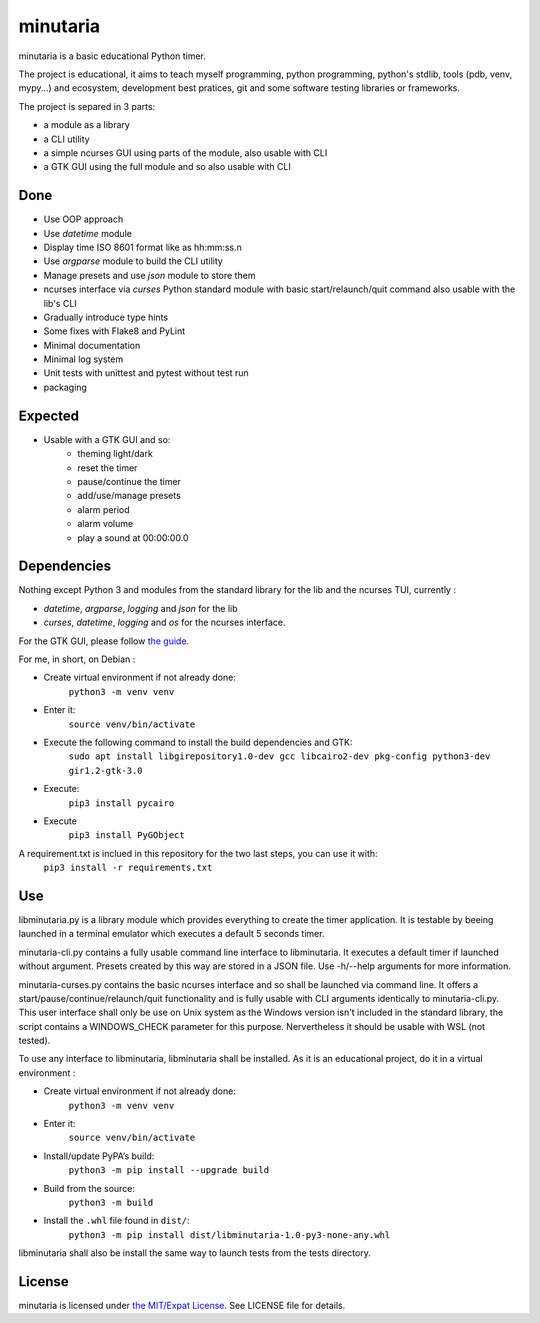 minutaria
=========

minutaria is a basic educational Python timer.

The project is educational, it aims to teach myself programming, python programming, python's stdlib, tools (pdb, venv, mypy...) and ecosystem, development best pratices, git and some software testing libraries or frameworks.

The project is separed in 3 parts:

- a module as a library
- a CLI utility
- a simple ncurses GUI using parts of the module, also usable with CLI
- a GTK GUI using the full module and so also usable with CLI

Done
----

- Use OOP approach
- Use *datetime* module
- Display time ISO 8601 format like as hh:mm:ss.n
- Use *argparse* module to build the CLI utility
- Manage presets and use *json* module to store them
- ncurses interface via *curses* Python standard module with basic start/relaunch/quit command also usable with the lib's CLI
- Gradually introduce type hints
- Some fixes with Flake8 and PyLint
- Minimal documentation
- Minimal log system
- Unit tests with unittest and pytest without test run
- packaging

Expected
--------

- Usable with a GTK GUI and so:
    - theming light/dark
    - reset the timer
    - pause/continue the timer
    - add/use/manage presets
    - alarm period
    - alarm volume
    - play a sound at 00:00:00.0

Dependencies
------------

Nothing except Python 3 and modules from the standard library for the lib and the ncurses TUI, currently :

- *datetime*, *argparse*, *logging* and *json* for the lib
- *curses*, *datetime*, *logging* and *os* for the ncurses interface.

For the GTK GUI, please follow `the guide <https://pygobject.readthedocs.io/en/latest/getting_started.html#gettingstarted>`_.

For me, in short, on Debian :

- Create virtual environment if not already done:
    ``python3 -m venv venv``
- Enter it:
    ``source venv/bin/activate``
- Execute the following command to install the build dependencies and GTK:
    ``sudo apt install libgirepository1.0-dev gcc libcairo2-dev pkg-config python3-dev gir1.2-gtk-3.0``
- Execute:
    ``pip3 install pycairo``
- Execute
    ``pip3 install PyGObject``

A requirement.txt is inclued in this repository for the two last steps, you can use it with:
    ``pip3 install -r requirements.txt``

Use
---

libminutaria.py is a library module which provides everything to create the timer application. It is testable by beeing launched in a terminal emulator which executes a default 5 seconds timer.

minutaria-cli.py contains a fully usable command line interface to libminutaria. It executes a default timer if launched without argument. Presets created by this way are stored in a JSON file. Use -h/--help arguments for more information.

minutaria-curses.py contains the basic ncurses interface and so shall be launched via command line. It offers a start/pause/continue/relaunch/quit functionality and is fully usable with CLI arguments identically to minutaria-cli.py. This user interface shall only be use on Unix system as the Windows version isn't included in the standard library, the script contains a WINDOWS_CHECK parameter for this purpose. Nervertheless it should be usable with WSL (not tested).

To use any interface to libminutaria, libminutaria shall be installed. As it is an educational project, do it in a virtual environment :

- Create virtual environment if not already done:
    ``python3 -m venv venv``
- Enter it:
    ``source venv/bin/activate``
- Install/update PyPA’s build:
    ``python3 -m pip install --upgrade build``
- Build from the source:
    ``python3 -m build``
- Install the ``.whl`` file found in ``dist/``:
    ``python3 -m pip install dist/libminutaria-1.0-py3-none-any.whl``

libminutaria shall also be install the same way to launch tests from the tests directory.

License
-------

minutaria is licensed under `the MIT/Expat License
<https://spdx.org/licenses/MIT.html>`_. See LICENSE file for details.


